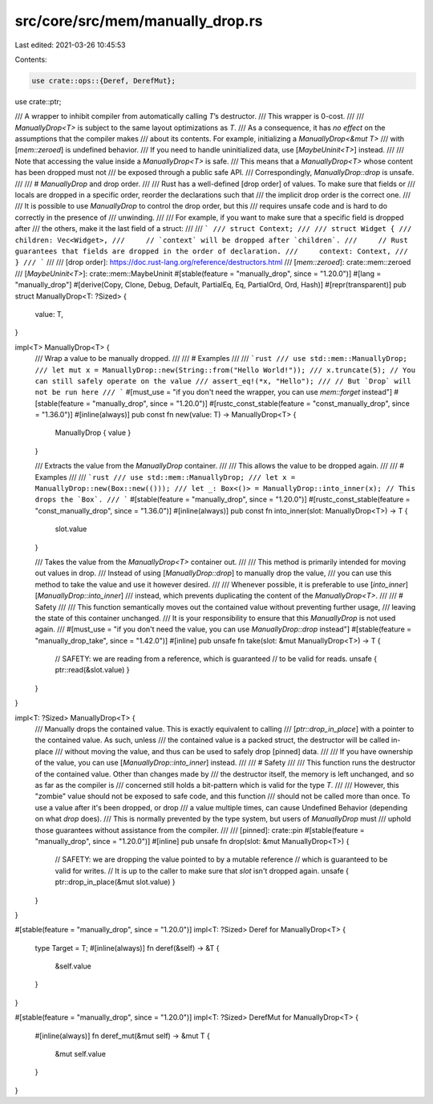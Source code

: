src/core/src/mem/manually_drop.rs
=================================

Last edited: 2021-03-26 10:45:53

Contents:

.. code-block:: rs

    use crate::ops::{Deref, DerefMut};
use crate::ptr;

/// A wrapper to inhibit compiler from automatically calling `T`’s destructor.
/// This wrapper is 0-cost.
///
/// `ManuallyDrop<T>` is subject to the same layout optimizations as `T`.
/// As a consequence, it has *no effect* on the assumptions that the compiler makes
/// about its contents. For example, initializing a `ManuallyDrop<&mut T>`
/// with [`mem::zeroed`] is undefined behavior.
/// If you need to handle uninitialized data, use [`MaybeUninit<T>`] instead.
///
/// Note that accessing the value inside a `ManuallyDrop<T>` is safe.
/// This means that a `ManuallyDrop<T>` whose content has been dropped must not
/// be exposed through a public safe API.
/// Correspondingly, `ManuallyDrop::drop` is unsafe.
///
/// # `ManuallyDrop` and drop order.
///
/// Rust has a well-defined [drop order] of values. To make sure that fields or
/// locals are dropped in a specific order, reorder the declarations such that
/// the implicit drop order is the correct one.
///
/// It is possible to use `ManuallyDrop` to control the drop order, but this
/// requires unsafe code and is hard to do correctly in the presence of
/// unwinding.
///
/// For example, if you want to make sure that a specific field is dropped after
/// the others, make it the last field of a struct:
///
/// ```
/// struct Context;
///
/// struct Widget {
///     children: Vec<Widget>,
///     // `context` will be dropped after `children`.
///     // Rust guarantees that fields are dropped in the order of declaration.
///     context: Context,
/// }
/// ```
///
/// [drop order]: https://doc.rust-lang.org/reference/destructors.html
/// [`mem::zeroed`]: crate::mem::zeroed
/// [`MaybeUninit<T>`]: crate::mem::MaybeUninit
#[stable(feature = "manually_drop", since = "1.20.0")]
#[lang = "manually_drop"]
#[derive(Copy, Clone, Debug, Default, PartialEq, Eq, PartialOrd, Ord, Hash)]
#[repr(transparent)]
pub struct ManuallyDrop<T: ?Sized> {
    value: T,
}

impl<T> ManuallyDrop<T> {
    /// Wrap a value to be manually dropped.
    ///
    /// # Examples
    ///
    /// ```rust
    /// use std::mem::ManuallyDrop;
    /// let mut x = ManuallyDrop::new(String::from("Hello World!"));
    /// x.truncate(5); // You can still safely operate on the value
    /// assert_eq!(*x, "Hello");
    /// // But `Drop` will not be run here
    /// ```
    #[must_use = "if you don't need the wrapper, you can use `mem::forget` instead"]
    #[stable(feature = "manually_drop", since = "1.20.0")]
    #[rustc_const_stable(feature = "const_manually_drop", since = "1.36.0")]
    #[inline(always)]
    pub const fn new(value: T) -> ManuallyDrop<T> {
        ManuallyDrop { value }
    }

    /// Extracts the value from the `ManuallyDrop` container.
    ///
    /// This allows the value to be dropped again.
    ///
    /// # Examples
    ///
    /// ```rust
    /// use std::mem::ManuallyDrop;
    /// let x = ManuallyDrop::new(Box::new(()));
    /// let _: Box<()> = ManuallyDrop::into_inner(x); // This drops the `Box`.
    /// ```
    #[stable(feature = "manually_drop", since = "1.20.0")]
    #[rustc_const_stable(feature = "const_manually_drop", since = "1.36.0")]
    #[inline(always)]
    pub const fn into_inner(slot: ManuallyDrop<T>) -> T {
        slot.value
    }

    /// Takes the value from the `ManuallyDrop<T>` container out.
    ///
    /// This method is primarily intended for moving out values in drop.
    /// Instead of using [`ManuallyDrop::drop`] to manually drop the value,
    /// you can use this method to take the value and use it however desired.
    ///
    /// Whenever possible, it is preferable to use [`into_inner`][`ManuallyDrop::into_inner`]
    /// instead, which prevents duplicating the content of the `ManuallyDrop<T>`.
    ///
    /// # Safety
    ///
    /// This function semantically moves out the contained value without preventing further usage,
    /// leaving the state of this container unchanged.
    /// It is your responsibility to ensure that this `ManuallyDrop` is not used again.
    ///
    #[must_use = "if you don't need the value, you can use `ManuallyDrop::drop` instead"]
    #[stable(feature = "manually_drop_take", since = "1.42.0")]
    #[inline]
    pub unsafe fn take(slot: &mut ManuallyDrop<T>) -> T {
        // SAFETY: we are reading from a reference, which is guaranteed
        // to be valid for reads.
        unsafe { ptr::read(&slot.value) }
    }
}

impl<T: ?Sized> ManuallyDrop<T> {
    /// Manually drops the contained value. This is exactly equivalent to calling
    /// [`ptr::drop_in_place`] with a pointer to the contained value. As such, unless
    /// the contained value is a packed struct, the destructor will be called in-place
    /// without moving the value, and thus can be used to safely drop [pinned] data.
    ///
    /// If you have ownership of the value, you can use [`ManuallyDrop::into_inner`] instead.
    ///
    /// # Safety
    ///
    /// This function runs the destructor of the contained value. Other than changes made by
    /// the destructor itself, the memory is left unchanged, and so as far as the compiler is
    /// concerned still holds a bit-pattern which is valid for the type `T`.
    ///
    /// However, this "zombie" value should not be exposed to safe code, and this function
    /// should not be called more than once. To use a value after it's been dropped, or drop
    /// a value multiple times, can cause Undefined Behavior (depending on what `drop` does).
    /// This is normally prevented by the type system, but users of `ManuallyDrop` must
    /// uphold those guarantees without assistance from the compiler.
    ///
    /// [pinned]: crate::pin
    #[stable(feature = "manually_drop", since = "1.20.0")]
    #[inline]
    pub unsafe fn drop(slot: &mut ManuallyDrop<T>) {
        // SAFETY: we are dropping the value pointed to by a mutable reference
        // which is guaranteed to be valid for writes.
        // It is up to the caller to make sure that `slot` isn't dropped again.
        unsafe { ptr::drop_in_place(&mut slot.value) }
    }
}

#[stable(feature = "manually_drop", since = "1.20.0")]
impl<T: ?Sized> Deref for ManuallyDrop<T> {
    type Target = T;
    #[inline(always)]
    fn deref(&self) -> &T {
        &self.value
    }
}

#[stable(feature = "manually_drop", since = "1.20.0")]
impl<T: ?Sized> DerefMut for ManuallyDrop<T> {
    #[inline(always)]
    fn deref_mut(&mut self) -> &mut T {
        &mut self.value
    }
}


